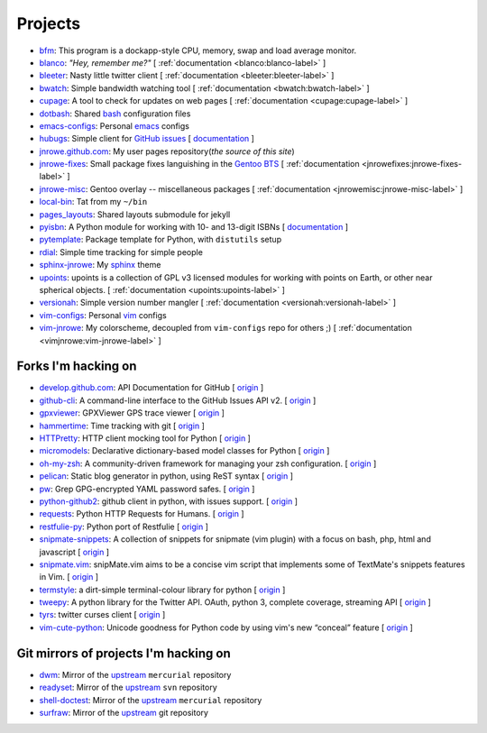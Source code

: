 Projects
========

* `bfm <https://github.com/JNRowe/bfm>`__: This program is a dockapp-style CPU, memory, swap and load average monitor.
* `blanco <https://github.com/JNRowe/blanco>`__: *"Hey, remember me?"* [ :ref:`documentation <blanco:blanco-label>` ]
* `bleeter <https://github.com/JNRowe/bleeter>`__: Nasty little twitter client [ :ref:`documentation <bleeter:bleeter-label>` ]
* `bwatch <https://github.com/JNRowe/bwatch>`__: Simple bandwidth watching tool [ :ref:`documentation <bwatch:bwatch-label>` ]
* `cupage <https://github.com/JNRowe/cupage>`__: A tool to check for updates on web pages [ :ref:`documentation <cupage:cupage-label>` ]
* `dotbash <https://github.com/JNRowe/dotbash>`__: Shared `bash <http://cnswww.cns.cwru.edu/~chet/bash/bashtop.html>`__ configuration files
* `emacs-configs <https://github.com/JNRowe/emacs-configs>`__: Personal `emacs <http://www.gnu.org/software/emacs/>`__ configs
* `hubugs <https://github.com/JNRowe/hubugs>`__: Simple client for `GitHub issues <https://github.com/blog/411-github-issue-tracker>`__ [ `documentation <http://packages.python.org/hubugs/>`__ ]
* `jnrowe.github.com <https://github.com/JNRowe/jnrowe.github.com>`__: My user pages repository(*the source of this site*)
* `jnrowe-fixes <https://github.com/JNRowe/jnrowe-fixes>`__: Small package fixes languishing in the `Gentoo BTS <http://bugs.gentoo.org>`__ [ :ref:`documentation <jnrowefixes:jnrowe-fixes-label>` ]
* `jnrowe-misc <https://github.com/JNRowe/jnrowe-misc>`__: Gentoo overlay -- miscellaneous packages [ :ref:`documentation <jnrowemisc:jnrowe-misc-label>` ]
* `local-bin <https://github.com/JNRowe/local-bin>`__: Tat from my ``~/bin``
* `pages_layouts <https://github.com/JNRowe/pages_layouts>`__: Shared layouts submodule for jekyll
* `pyisbn <https://github.com/JNRowe/pyisbn>`__: A Python module for working with 10- and 13-digit ISBNs [ `documentation <http://packages.python.org/pyisbn>`__ ]
* `pytemplate <https://github.com/JNRowe/pytemplate>`__: Package template for Python, with ``distutils`` setup
* `rdial <https://github.com/JNRowe/rdial>`__: Simple time tracking for simple people
* `sphinx-jnrowe <https://github.com/JNRowe/sphinx-jnrowe>`__: My `sphinx <http://sphinx.pocoo.org/>`__ theme
* `upoints <https://github.com/JNRowe/upoints>`__: upoints is a collection of GPL v3 licensed modules for working with points on Earth, or other near spherical objects. [ :ref:`documentation <upoints:upoints-label>` ]
* `versionah <https://github.com/JNRowe/versionah>`__: Simple version number mangler [ :ref:`documentation <versionah:versionah-label>` ]
* `vim-configs <https://github.com/JNRowe/vim-configs>`__: Personal `vim <http://www.vim.org/>`__ configs
* `vim-jnrowe <https://github.com/JNRowe/vim-jnrowe>`__: My colorscheme, decoupled from ``vim-configs`` repo for others ;) [ :ref:`documentation <vimjnrowe:vim-jnrowe-label>` ]

Forks I'm hacking on
--------------------

* `develop.github.com <https://github.com/JNRowe/develop.github.com>`__: API Documentation for GitHub [ `origin <github/develop.github.com>`__ ]
* `github-cli <https://github.com/JNRowe/github-cli>`__: A command-line interface to the GitHub Issues API v2. [ `origin <jsmits/github-cli>`__ ]
* `gpxviewer <https://github.com/JNRowe/gpxviewer>`__: GPXViewer GPS trace viewer [ `origin <andrewgee/gpxviewer>`__ ]
* `hammertime <https://github.com/JNRowe/hammertime>`__: Time tracking with git [ `origin <caffeinehit/hammertime>`__ ]
* `HTTPretty <https://github.com/JNRowe/HTTPretty>`__: HTTP client mocking tool for Python [ `origin <gabrielfalcao/HTTPretty>`__ ]
* `micromodels <https://github.com/JNRowe/micromodels>`__: Declarative dictionary-based model classes for Python [ `origin <j4mie/micromodels>`__ ]
* `oh-my-zsh <https://github.com/JNRowe/oh-my-zsh>`__: A community-driven framework for managing your zsh configuration. [ `origin <robbyrussell/oh-my-zsh>`__ ]
* `pelican <https://github.com/JNRowe/pelican>`__: Static blog generator in python, using ReST syntax [ `origin <ametaireau/pelican>`__ ]
* `pw <https://github.com/JNRowe/pw>`__: Grep GPG-encrypted YAML password safes. [ `origin <catch22/pw>`__ ]
* `python-github2 <https://github.com/JNRowe/python-github2>`__: github client in python, with issues support. [ `origin <ask/python-github2>`__ ]
* `requests <https://github.com/JNRowe/requests>`__: Python HTTP Requests for Humans. [ `origin <kennethreitz/requests>`__ ]
* `restfulie-py <https://github.com/JNRowe/restfulie-py>`__: Python port of Restfulie [ `origin <caelum/restfulie-py>`__ ]
* `snipmate-snippets <https://github.com/JNRowe/snipmate-snippets>`__: A collection of snippets for snipmate (vim plugin) with a focus on bash, php, html and javascript [ `origin <spf13/snipmate-snippets>`__ ]
* `snipmate.vim <https://github.com/JNRowe/snipmate.vim>`__: snipMate.vim aims to be a concise vim script that implements some of TextMate's snippets features in Vim.  [ `origin <msanders/snipmate.vim>`__ ]
* `termstyle <https://github.com/JNRowe/termstyle>`__: a dirt-simple terminal-colour library for python [ `origin <gfxmonk/termstyle>`__ ]
* `tweepy <https://github.com/JNRowe/tweepy>`__: A python library for the Twitter API. OAuth, python 3, complete coverage, streaming API [ `origin <tweepy/tweepy>`__ ]
* `tyrs <https://github.com/JNRowe/tyrs>`__: twitter curses client [ `origin <Nic0/tyrs>`__ ]
* `vim-cute-python <https://github.com/JNRowe/vim-cute-python>`__: Unicode goodness for Python code by using vim's new “conceal” feature [ `origin <ehamberg/vim-cute-python>`__ ]

Git mirrors of projects I'm hacking on
--------------------------------------

* `dwm <https://github.com/JNRowe/dwm>`__: Mirror of the `upstream <http://dwm.suckless.org/>`__ ``mercurial`` repository
* `readyset <https://github.com/JNRowe/readyset>`__: Mirror of the `upstream <http://readyset.tigris.org/>`__ ``svn`` repository
* `shell-doctest <https://github.com/JNRowe/shell-doctest>`__: Mirror of the `upstream <http://code.google.com/p/shell-doctest/>`__ ``mercurial`` repository
* `surfraw <https://github.com/JNRowe/surfraw>`__: Mirror of the `upstream <http://surfraw.alioth.debian.org/>`__ git repository

..
  * `winwrangler <https://github.com/JNRowe/winwrangler>`__: Mirror of the upstream failpad source, converted for Matt


